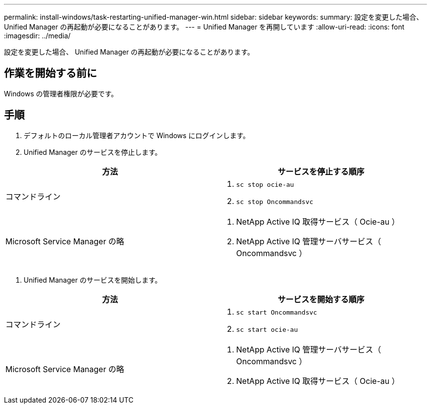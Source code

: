 ---
permalink: install-windows/task-restarting-unified-manager-win.html 
sidebar: sidebar 
keywords:  
summary: 設定を変更した場合、 Unified Manager の再起動が必要になることがあります。 
---
= Unified Manager を再開しています
:allow-uri-read: 
:icons: font
:imagesdir: ../media/


[role="lead"]
設定を変更した場合、 Unified Manager の再起動が必要になることがあります。



== 作業を開始する前に

Windows の管理者権限が必要です。



== 手順

. デフォルトのローカル管理者アカウントで Windows にログインします。
. Unified Manager のサービスを停止します。


[cols="2*"]
|===
| 方法 | サービスを停止する順序 


 a| 
コマンドライン
 a| 
. `sc stop ocie-au`
. `sc stop Oncommandsvc`




 a| 
Microsoft Service Manager の略
 a| 
. NetApp Active IQ 取得サービス（ Ocie-au ）
. NetApp Active IQ 管理サーバサービス（ Oncommandsvc ）


|===
. Unified Manager のサービスを開始します。


[cols="2*"]
|===
| 方法 | サービスを開始する順序 


 a| 
コマンドライン
 a| 
. `sc start Oncommandsvc`
. `sc start ocie-au`




 a| 
Microsoft Service Manager の略
 a| 
. NetApp Active IQ 管理サーバサービス（ Oncommandsvc ）
. NetApp Active IQ 取得サービス（ Ocie-au ）


|===